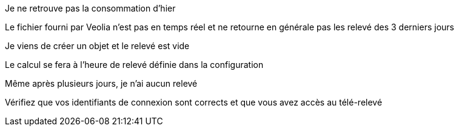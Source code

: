 [panel,danger]
.Je ne retrouve pas la consommation d'hier
--
Le fichier fourni par Veolia n'est pas en temps réel et ne retourne en générale pas les relevé des 3 derniers jours
--

[panel,danger]
.Je viens de créer un objet et le relevé est vide
--
Le calcul se fera à l'heure de relevé définie dans la configuration
--

[panel,danger]
.Même après plusieurs jours, je n'ai aucun relevé
--
Vérifiez que vos identifiants de connexion sont corrects et que vous avez accès au télé-relevé
--
